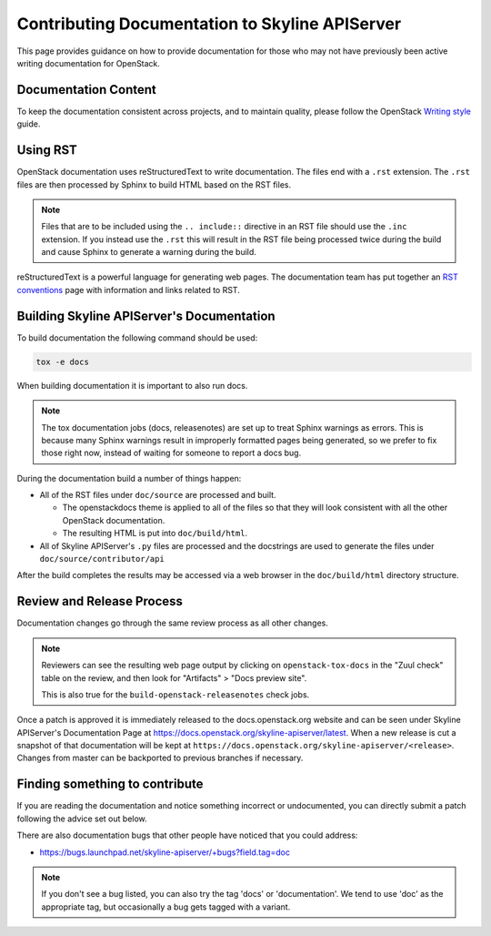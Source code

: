 Contributing Documentation to Skyline APIServer
===============================================

This page provides guidance on how to provide documentation for those
who may not have previously been active writing documentation for
OpenStack.

Documentation Content
---------------------

To keep the documentation consistent across projects, and to maintain
quality, please follow the OpenStack `Writing style
<https://docs.openstack.org/doc-contrib-guide/writing-style.html>`_
guide.

Using RST
---------

OpenStack documentation uses reStructuredText to write documentation.
The files end with a ``.rst`` extension.  The ``.rst`` files are then
processed by Sphinx to build HTML based on the RST files.

.. note::
   Files that are to be included using the ``.. include::`` directive in an
   RST file should use the ``.inc`` extension.  If you instead use the ``.rst``
   this will result in the RST file being processed twice during the build and
   cause Sphinx to generate a warning during the build.

reStructuredText is a powerful language for generating web pages.  The
documentation team has put together an `RST conventions`_ page with information
and links related to RST.

.. _RST conventions: https://docs.openstack.org/doc-contrib-guide/rst-conv.html

Building Skyline APIServer's Documentation
------------------------------------------

To build documentation the following command should be used:

.. code-block:: console

   tox -e docs

When building documentation it is important to also run docs.

.. note::

   The tox documentation jobs (docs, releasenotes) are set up to treat Sphinx
   warnings as errors.  This is because many Sphinx warnings result in
   improperly formatted pages being generated, so we prefer to fix those right
   now, instead of waiting for someone to report a docs bug.

During the documentation build a number of things happen:

* All of the RST files under ``doc/source`` are processed and built.

  * The openstackdocs theme is applied to all of the files so that they
    will look consistent with all the other OpenStack documentation.
  * The resulting HTML is put into ``doc/build/html``.

* All of Skyline APIServer's ``.py`` files are processed and the docstrings are
  used to generate the files under ``doc/source/contributor/api``

After the build completes the results may be accessed via a web browser in
the ``doc/build/html`` directory structure.

Review and Release Process
--------------------------
Documentation changes go through the same review process as all other changes.

.. note::

   Reviewers can see the resulting web page output by clicking on
   ``openstack-tox-docs`` in the "Zuul check" table on the review,
   and then look for "Artifacts" > "Docs preview site".

   This is also true for the ``build-openstack-releasenotes`` check jobs.

Once a patch is approved it is immediately released to the docs.openstack.org
website and can be seen under Skyline APIServer's Documentation Page at
https://docs.openstack.org/skyline-apiserver/latest\ .  When a new release is
cut a snapshot of that documentation will be kept at
``https://docs.openstack.org/skyline-apiserver/<release>``.  Changes from
master can be backported to previous branches if necessary.

Finding something to contribute
-------------------------------

If you are reading the documentation and notice something incorrect or
undocumented, you can directly submit a patch following the advice set
out below.

There are also documentation bugs that other people have noticed that
you could address:

* https://bugs.launchpad.net/skyline-apiserver/+bugs?field.tag=doc

.. note::
   If you don't see a bug listed, you can also try the tag 'docs' or
   'documentation'.  We tend to use 'doc' as the appropriate tag, but
   occasionally a bug gets tagged with a variant.
